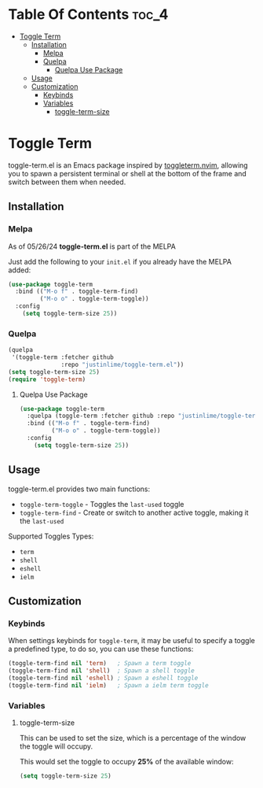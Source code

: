 * Table Of Contents :toc_4:
- [[#toggle-term][Toggle Term]]
  - [[#installation][Installation]]
    - [[#melpa][Melpa]]
    - [[#quelpa][Quelpa]]
      - [[#quelpa-use-package][Quelpa Use Package]]
  - [[#usage][Usage]]
  - [[#customization][Customization]]
    - [[#keybinds][Keybinds]]
    - [[#variables][Variables]]
      - [[#toggle-term-size][toggle-term-size]]

* Toggle Term

toggle-term.el is an Emacs package inspired by [[https://github.com/akinsho/toggleterm.nvim][toggleterm.nvim]],
allowing you to spawn a persistent terminal or shell at the
bottom of the frame and switch between them when needed.

[[./assets/toggle-term.gif]]
** Installation
*** Melpa
As of 05/26/24 *toggle-term.el* is part of the MELPA

Just add the following to your =init.el= if you already have 
the MELPA added:
#+begin_src emacs-lisp
(use-package toggle-term
  :bind (("M-o f" . toggle-term-find)
         ("M-o o" . toggle-term-toggle))
  :config
    (setq toggle-term-size 25))
#+end_src
*** Quelpa
#+begin_src emacs-lisp
(quelpa
 '(toggle-term :fetcher github
               :repo "justinlime/toggle-term.el"))
(setq toggle-term-size 25)
(require 'toggle-term)
#+end_src 
**** Quelpa Use Package
#+begin_src emacs-lisp
(use-package toggle-term
  :quelpa (toggle-term :fetcher github :repo "justinlime/toggle-term.el")
  :bind (("M-o f" . toggle-term-find)
         ("M-o o" . toggle-term-toggle))
  :config
    (setq toggle-term-size 25))
#+end_src 
** Usage
toggle-term.el provides two main functions: 
 + =toggle-term-toggle= - Toggles the =last-used= toggle 
 + =toggle-term-find=  - Create or switch to another active toggle, making it the =last-used= 

Supported Toggles Types:
 + =term=
 + =shell=
 + =eshell=
 + =ielm=

** Customization
*** Keybinds
When settings keybinds for =toggle-term=, it may be useful to specify a toggle a predefined
type, to do so, you can use these functions:
#+begin_src emacs-lisp
(toggle-term-find nil 'term)   ; Spawn a term toggle
(toggle-term-find nil 'shell)  ; Spawn a shell toggle
(toggle-term-find nil 'eshell) ; Spawn a eshell toggle
(toggle-term-find nil 'ielm)   ; Spawn a ielm term toggle
#+end_src

*** Variables
**** toggle-term-size
This can be used to set the size, which is a percentage of the window the 
toggle will occupy.

This would set the toggle to occupy *25%* of the available window:
#+begin_src emacs-lisp
(setq toggle-term-size 25)
#+end_src
